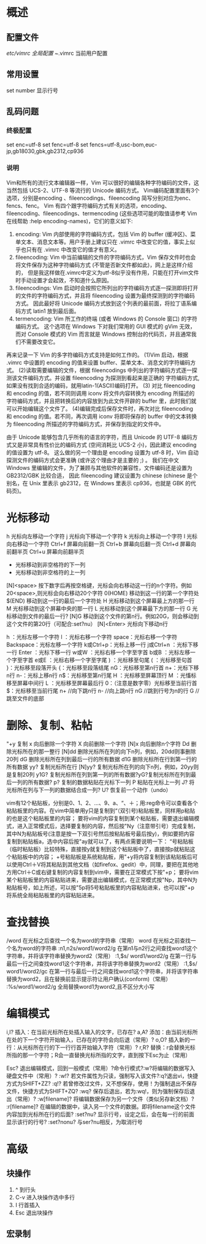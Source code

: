 * 概述
** 配置文件
   /etc/vimrc  全局配置
   ~/.vimrc    当前用户配置
** 常用设置
   set number   显示行号
** 乱码问题
*** 终极配置
    set enc=utf-8
    set fenc=utf-8
    set fencs=utf-8,usc-bom,euc-jp,gb18030,gbk,gb2312,cp936
*** 说明
    Vim和所有的流行文本编辑器一样，Vim 可以很好的编辑各种字符编码的文件，这当然包括 UCS-2、UTF-8 等流行的 Unicode 编码方式。
    Vim编码配置里面有3个选项，分别是encoding 、fileencodings、fileencoding 简写分别对应为enc、fencs、fenc。
    Vim 有四个跟字符编码方式有关的选项，encoding、fileencoding、fileencodings、termencoding (这些选项可能的取值请参考 Vim 在线帮助  :help encoding-names)，它们的意义如下:
    1. encoding: Vim 内部使用的字符编码方式，包括 Vim 的 buffer (缓冲区)、菜单文本、消息文本等。用户手册上建议只在 .vimrc 中改变它的值，事实上似乎也只有在 .vimrc 中改变它的值才有意义。
    2. fileencoding: Vim 中当前编辑的文件的字符编码方式，Vim 保存文件时也会将文件保存为这种字符编码方式 (不管是否新文件都如此)，网上是这样介绍的，
       但是我这样做在.vimrc中定义为utf-8似乎没有作用，只能在打开vim文件时手动设置才会起效，不知道什么原因。
    3. fileencodings: Vim 启动时会按照它所列出的字符编码方式逐一探测即将打开的文件的字符编码方式，并且将 fileencoding 设置为最终探测到的字符编码方式。
       因此最好将 Unicode 编码方式放到这个列表的最前面，将拉丁语系编码方式 latin1 放到最后面。
    4. termencoding: Vim 所工作的终端 (或者 Windows 的 Console 窗口) 的字符编码方式。
       这个选项在 Windows 下对我们常用的 GUI 模式的 gVim 无效，而对 Console 模式的 Vim 而言就是 Windows 控制台的代码页，并且通常我们不需要改变它。
    再来记录一下 Vim 的多字符编码方式支持是如何工作的。
    (1)Vim 启动，根据 .vimrc 中设置的 encoding 的值来设置 buffer、菜单文本、消息文的字符编码方式。
    (2)读取需要编辑的文件，根据 fileencodings 中列出的字符编码方式逐一探测该文件编码方式。并设置 fileencoding 为探测到看起来是正确的 字符编码方式,如果没有找到合适的编码，就用latin-1(ASCII)编码打开。
    (3) 对比 fileencoding 和 encoding 的值，若不同则调用 iconv 将文件内容转换为 encoding 所描述的字符编码方式，并且把转换后的内容放到为此文件开辟的 buffer 里，此时我们就可以开始编辑这个文件了。
    (4)编辑完成后保存文件时，再次对比 fileencoding 和 encoding 的值。若不同，再次调用 iconv 将即将保存的 buffer 中的文本转换为 fileencoding 所描述的字符编码方式，并保存到指定的文件中。

由于 Unicode 能够包含几乎所有的语言的字符，而且 Unicode 的 UTF-8 编码方式又是非常具有性价比的编码方式 (空间消耗比 UCS-2 小)，因此建议 encoding 的值设置为 utf-8。
这么做的另一个理由是 encoding 设置为 utf-8 时，Vim 自动探测文件的编码方式会更准确 (或许这个理由才是主要的 ;) 。
我们在中文 Windows 里编辑的文件，为了兼顾与其他软件的兼容性，文件编码还是设置为 GB2312/GBK 比较合适，
因此 fileencoding 建议设置为 chinese (chinese 是个别名，在 Unix 里表示 gb2312，在 Windows 里表示 cp936，也就是 GBK 的代码页)。
* 光标移动
   h               光标向左移动一个字符
   j               光标向下移动一个字符
   k               光标向上移动一个字符
   l               光标向右移动一个字符
   Ctrl+f          屏幕向前翻一页
   Ctrl+b          屏幕向后翻一页
   Ctrl+d          屏幕向前翻半页
   Ctrl+u          屏幕向前翻半页
   +                       光标移动到非空格符的下一列
   -                       光标移动到非空格符的上一列
   [N]<space>      按下数字后再按空格键，光标会向右移动这一行的n个字符。例如20<space>,则光标会向右移动20个字符
   0(HOME)         移动到这一行的第一个字符处
   $(END)          移动到这一行的最后一个字符处
   H               光标移动到这个屏幕最上方的那一行
   M               光标移动到这个屏幕中央的那一行
   L               光标移动到这个屏幕最下方的那一行
   G               光标移动到文件的最后一行?
   [N]G            移动到这个文件的第n行。例如20G，则会移动到这个文件的第20行（可配合:set?nu）
   [N]<Enter>      光标向下移动n行

   h ：光标左移一个字符
   l ：光标右移一个字符
   space：光标右移一个字符
   Backspace：光标左移一个字符
   k或Ctrl+p：光标上移一行
   j或Ctrl+n ：光标下移一行
   Enter ：光标下移一行
   w或W ：光标右移一个字至字首
   b或B ：光标左移一个字至字首
   e或E ：光标右移一个字至字尾
   ) ：光标移至句尾
   ( ：光标移至句首
   }：光标移至段落开头
   {：光标移至段落结尾
   nG：光标移至第n行首
   n+：光标下移n行
   n-：光标上移n行
   n$：光标移至第n行尾
   H ：光标移至屏幕顶行
   M ：光慉标移至屏幕中间行
   L ：光标移至屏幕最后行
   0：（注意是数字零）光标移至当前行首
   $：光标移至当前行尾
   n+        //向下跳n行
   n-         //向上跳n行
   nG        //跳到行号为n的行
   G           //跳至文件的底部

* 删除、复制、粘帖
"+y     复制
x       向后删除一个字符
X       向前删除一个字符
[N]x    向后删除n个字符
Dd      删除光标所在的那一整行
[N]dd   删除光标所在列的向下n列，例如，20dd则事删除20列
dG      删除光标所在列到最后一行的所有数据
d1G     删除光标所在行到第一行的所有数据
yy?		复制光标所在行
[N]yy?	复制光标所在列的向下n列，例如，20yy则是复制20列
y1G?	复制光标所在列到第一列的所有数据?yG?复制光标所在列到最后一列的所有数据?
p?		复制的数据粘贴在光标下一列
P		粘贴在光标上一列
J?		将光标所在列与下一列的数据结合成一列?
U?		恢复前一个动作（undo）

vim有12个粘贴板，分别是0、1、2、...、9、a、“、＋；用:reg命令可以查看各个粘贴板里的内容。在vim中简单用y只是复制到“（双引号)粘贴板里，同样用p粘贴的也是这个粘贴板里的内容；
要将vim的内容复制到某个粘贴板，需要退出编辑模式，进入正常模式后，选择要复制的内容，然后按"Ny（注意带引号）完成复制，其中N为粘贴板号(注意是按一下双引号然后按粘贴板号最后按y)，例如要把内容复制到粘贴板a，选中内容后按"ay就可以了，有两点需要说明一下：
“号粘贴板（临时粘贴板）比较特殊，直接按y就复制到这个粘贴板中了，直接按p就粘贴这个粘贴板中的内容；
+号粘贴板是系统粘贴板，用"+y将内容复制到该粘贴板后可以使用Ctrl＋V将其粘贴到其他文档（如firefox、gedit）中，同理，要把在其他地方用Ctrl＋C或右键复制的内容复制到vim中，需要在正常模式下按"+p；
要将vim某个粘贴板里的内容粘贴进来，需要退出编辑模式，在正常模式按"Np，其中N为粘贴板号，如上所述，可以按"5p将5号粘贴板里的内容粘贴进来，也可以按"+p将系统全局粘贴板里的内容粘贴进来。

* 查找替换

/word                  在光标之后查找一个名为word的字符串（常用）
word                   在光标之前查找一个名为word的字符串
:n1,n2s/word1/word2/g  在第n1与n2行之间查找word1这个字符串，并将该字符串替换为word2（常用）
:1,$s/ word1/word2/g   在第一行与最后一行之间查找word1这个字符串，并将该字符串替换为word2（常用）
:1,$s/ word1/word2/gc  在第一行与最后一行之间查找word1这个字符串，并将该字符串替换为word2，且在替换前显示提示符让用户确认(conform)（常用）
:%s/word1/word2/g      全局替换word1为word2,且不区分大小写

* 编辑模式
i,I?			插入：在当前光标所在处插入输入的文字，已存在?
a,A?			添加：由当前光标所在处的下一个字符开始输入，已存在的字符会向后退（常用）?
o,O?			插入新的一行：从光标所在行的下一行行首开始输入字符（常用）?
r,R?			替换：r会替换光标所指的那一个字符；R会一直替换光标所指的文字，直到按下Esc为止（常用）

Esc?			退出编辑模式，回到一般模式（常用）?命令行模式?:w?将编辑的数据写入硬盘文件中（常用）?
:w!?			若文件属性为只读，强制写入该文件?:q?退出vi，快捷方式为SHIFT+ZZ?
:q!?			若曾修改过文件，又不想保存，使用！为强制退出不保存文件，快捷方式为SHIFT+ZQ?
:wq?			保存后退出，若为:wq!，则为强制保存后退出（常用）?
:w[filename]?	将编辑数据保存为另一个文件（类似另存新文档）?
:r[filename]?	在编辑的数据中，读入另一个文件的数据。即将filename这个文件内容加到光标所在行的后面?
:set?nu?		显示行号，设定之后，会在每一行的前面显示该行的行号?
:set?nonu?		与ser?nu相反，为取消行号
* 高级
** 块操作
   1. ^ 到行头
   2. C-v 进入块操作选中多行
   3. I 行首插入
   4. Esc 退出块操作
** 宏录制
